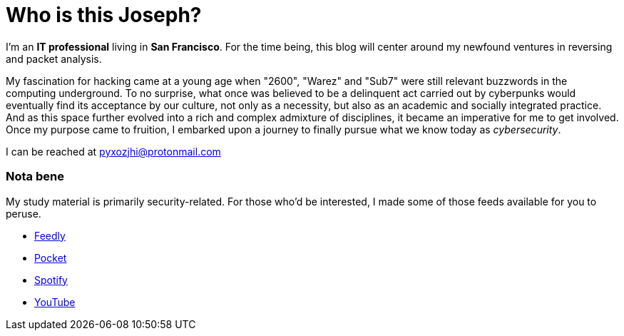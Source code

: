 = Who is this Joseph?
:hp-tags: personal, bio, contact

I'm an *IT professional* living in *San Francisco*. For the time being, this blog will center around my newfound ventures in reversing and packet analysis.

My fascination for hacking came at a young age when "2600", "Warez" and "Sub7" were still relevant buzzwords in the computing underground. To no surprise, what once was believed to be a delinquent act carried out by cyberpunks would eventually find its acceptance by our culture, not only as a necessity, but also as an academic and socially integrated practice. And as this space further evolved into a rich and complex admixture of disciplines, it became an imperative for me to get involved. Once my purpose came to fruition, I embarked upon a journey to finally pursue what we know today as _cybersecurity_.

I can be reached at pyxozjhi@protonmail.com

### Nota bene

My study material is primarily security-related. For those who'd be interested, I made some of those feeds available for you to peruse.

* https://feedly.com/pyxozjhi[Feedly]
* http://sharedli.st/pyxozjhi[Pocket]
* https://open.spotify.com/user/pyxozjhi[Spotify]
* https://www.youtube.com/channel/UCM91hogdx5-YaC6x0KY5Bjw/playlists?view=52&sort=dd[YouTube]
